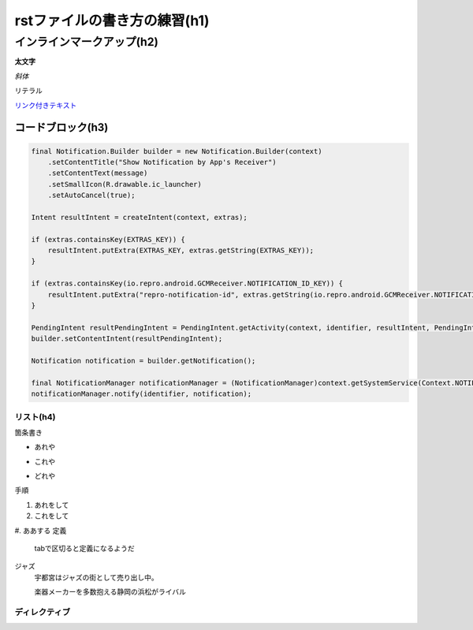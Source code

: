 ==============================
rstファイルの書き方の練習(h1)
==============================

インラインマークアップ(h2)
==========================

**太文字**

*斜体*

``リテラル``

`リンク付きテキスト <http://docs.sphinx-users.jp/rest.html>`_

---------------------
コードブロック(h3)
---------------------

.. code-block:: java

        final Notification.Builder builder = new Notification.Builder(context)
            .setContentTitle("Show Notification by App's Receiver")
            .setContentText(message)
            .setSmallIcon(R.drawable.ic_launcher)
            .setAutoCancel(true);

        Intent resultIntent = createIntent(context, extras);

        if (extras.containsKey(EXTRAS_KEY)) {
            resultIntent.putExtra(EXTRAS_KEY, extras.getString(EXTRAS_KEY));
        }

        if (extras.containsKey(io.repro.android.GCMReceiver.NOTIFICATION_ID_KEY)) {
            resultIntent.putExtra("repro-notification-id", extras.getString(io.repro.android.GCMReceiver.NOTIFICATION_ID_KEY));
        }

        PendingIntent resultPendingIntent = PendingIntent.getActivity(context, identifier, resultIntent, PendingIntent.FLAG_CANCEL_CURRENT);
        builder.setContentIntent(resultPendingIntent);

        Notification notification = builder.getNotification();

        final NotificationManager notificationManager = (NotificationManager)context.getSystemService(Context.NOTIFICATION_SERVICE);
        notificationManager.notify(identifier, notification);


リスト(h4)
--------------

箇条書き

* あれや
- これや
+ どれや
手順

#. あれをして
#. これをして
#. ああする
定義
	tabで区切ると定義になるようだ
ジャズ
	宇都宮はジャズの街として売り出し中。

	楽器メーカーを多数抱える静岡の浜松がライバル

ディレクティブ
-----------------

.. image:: ./img/うまるちゃん.jpg




